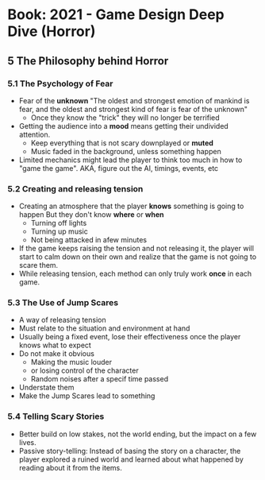 * Book: 2021 - Game Design Deep Dive (Horror)
** 5 The Philosophy behind Horror
*** 5.1 The Psychology of Fear
    - Fear of the *unknown*
      "The oldest and strongest emotion of mankind is fear,
       and the oldest and strongest kind of fear is fear of the unknown"
      - Once they know the "trick" they will no longer be terrified
    - Getting the audience into a *mood* means getting their undivided attention.
      - Keep everything that is not scary downplayed or *muted*
      - Music faded in the background, unless something happen
    - Limited mechanics might lead the player to think too much in how to "game the game".
      AKA, figure out the AI, timings, events, etc

*** 5.2 Creating and releasing tension
    - Creating an atmosphere that the player *knows* something is going to happen
      But they don't know *where* or *when*
      - Turning off lights
      - Turning up music
      - Not being attacked in afew minutes
    - If the game keeps raising the tension and not releasing it,
      the player will start to calm down on their own and realize that the game is not going to scare them.
    - While releasing tension, each method can only truly work *once* in each game.
*** 5.3 The Use of Jump Scares
    - A way of releasing tension
    - Must relate to the situation and environment at hand
    - Usually being a fixed event, lose their effectiveness once the player knows what to expect
    - Do not make it obvious
      - Making the music louder
      - or losing control of the character
      - Random noises after a specif time passed
    - Understate them
    - Make the Jump Scares lead to something
*** 5.4 Telling Scary Stories
    - Better build on low stakes, not the world ending, but the impact on a few lives.
    - Passive story-telling:
      Instead of basing the story on a character, the player explored a ruined world
       and learned about what happened by reading about it from the items.
      

